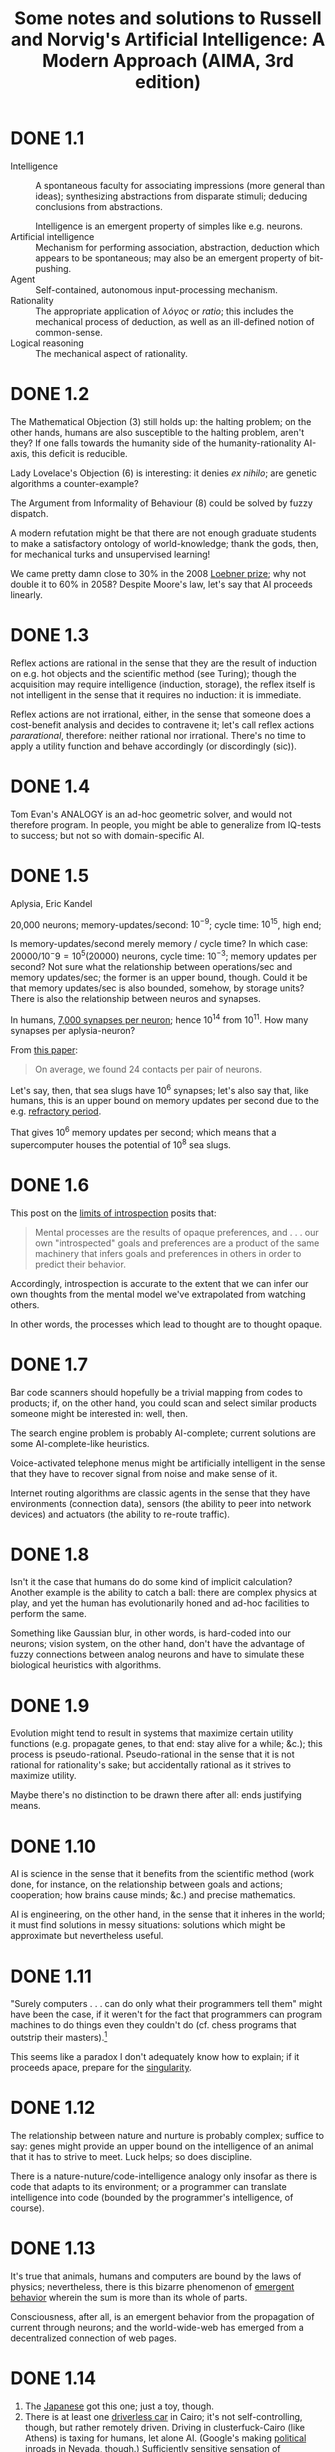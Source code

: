 #+TITLE: Some notes and solutions to Russell and Norvig's Artificial Intelligence: A Modern Approach (AIMA, 3rd edition)
* DONE 1.1
  CLOSED: [2011-10-10 Mon 03:03]
  - Intelligence :: A spontaneous faculty for associating impressions
                    (more general than ideas); synthesizing
                    abstractions from disparate stimuli; deducing
                    conclusions from abstractions.

                    Intelligence is an emergent property of simples
                    like e.g. neurons.
  - Artificial intelligence :: Mechanism for performing association,
       abstraction, deduction which appears to be spontaneous; may
       also be an emergent property of bit-pushing.
  - Agent :: Self-contained, autonomous input-processing mechanism.
  - Rationality :: The appropriate application of /λόγος/ or /ratio/;
                   this includes the mechanical process of deduction,
                   as well as an ill-defined notion of common-sense.
  - Logical reasoning :: The mechanical aspect of rationality.
* DONE 1.2
  CLOSED: [2011-10-10 Mon 03:03]
  The Mathematical Objection (3) still holds up: the halting problem;
  on the other hands, humans are also susceptible to the halting
  problem, aren't they? If one falls towards the humanity side of the
  humanity-rationality AI-axis, this deficit is reducible.

  Lady Lovelace's Objection (6) is interesting: it denies /ex nihilo/;
  are genetic algorithms a counter-example?

  The Argument from Informality of Behaviour (8) could be solved by
  fuzzy dispatch.

  A modern refutation might be that there are not enough graduate
  students to make a satisfactory ontology of world-knowledge; thank
  the gods, then, for mechanical turks and unsupervised learning!

  We came pretty damn close to $30\%$ in the 2008 [[http://en.wikipedia.org/wiki/Loebner_Prize#2008][Loebner prize]]; why not
  double it to $60\%$ in 2058? Despite Moore's law, let's say that AI
  proceeds linearly.
* DONE 1.3
  CLOSED: [2011-10-12 Wed 12:58]
  Reflex actions are rational in the sense that they are the result of
  induction on e.g. hot objects and the scientific method (see
  Turing); though the acquisition may require intelligence (induction,
  storage), the reflex itself is not intelligent in the sense that it
  requires no induction: it is immediate.

  Reflex actions are not irrational, either, in the sense that someone
  does a cost-benefit analysis and decides to contravene it; let's
  call reflex actions /pararational/, therefore: neither rational nor
  irrational. There's no time to apply a utility function and behave
  accordingly (or discordingly (sic)).
* DONE 1.4
  Tom Evan's ANALOGY is an ad-hoc geometric solver, and would not
  therefore program. In people, you might be able to generalize from
  IQ-tests to success; but not so with domain-specific AI.
* DONE 1.5
  CLOSED: [2012-05-28 Mon 21:35]
  Aplysia, Eric Kandel

  20,000 neurons; memory-updates/second: $10^{-9}$; cycle time:
  $10^15$, high end;

  Is memory-updates/second merely memory / cycle time? In which case:
  $20000 / 10^-9 = 10^5 (20000)$ neurons, cycle time: $10^{-3}$;
  memory updates per second? Not sure what the relationship between
  operations/sec and memory updates/sec; the former is an upper bound,
  though. Could it be that memory updates/sec is also bounded,
  somehow, by storage units? There is also the relationship between
  neuros and synapses.

  In humans, [[http://en.wikipedia.org/wiki/Neurons#Connectivity][7,000 synapses per neuron]]; hence 10^14 from 10^11. How
  many synapses per aplysia-neuron?

  From [[http://learnmem.cshlp.org/content/10/5/387.full][this paper]]:

  #+BEGIN_QUOTE
  On average, we found 24 contacts per pair of neurons.
  #+END_QUOTE

  Let's say, then, that sea slugs have 10^6 synapses; let's also say
  that, like humans, this is an upper bound on memory updates per
  second due to the e.g. [[http://en.wikipedia.org/wiki/Action_potential#Refractory_period][refractory period]].

  That gives 10^6 memory updates per second; which means that a
  supercomputer houses the potential of 10^8 sea slugs.
* DONE 1.6
  CLOSED: [2012-05-28 Mon 21:43]
  This post on the [[http://lesswrong.com/lw/6p6/the_limits_of_introspection/][limits of introspection]] posits that:

  #+BEGIN_QUOTE
  Mental processes are the results of opaque preferences, and . . .
  our own "introspected" goals and preferences are a product of the
  same machinery that infers goals and preferences in others in order
  to predict their behavior.
  #+END_QUOTE

  Accordingly, introspection is accurate to the extent that we can
  infer our own thoughts from the mental model we've extrapolated from
  watching others.

  In other words, the processes which lead to thought are to thought
  opaque.
* DONE 1.7
  CLOSED: [2012-05-31 Thu 02:17]
  Bar code scanners should hopefully be a trivial mapping from codes
  to products; if, on the other hand, you could scan and select
  similar products someone might be interested in: well, then.

  The search engine problem is probably AI-complete; current solutions
  are some AI-complete-like heuristics.

  Voice-activated telephone menus might be artificially intelligent in
  the sense that they have to recover signal from noise and make sense
  of it.

  Internet routing algorithms are classic agents in the sense that
  they have environments (connection data), sensors (the ability to
  peer into network devices) and actuators (the ability to re-route
  traffic).
* DONE 1.8
  CLOSED: [2012-05-31 Thu 02:17]
  Isn't it the case that humans do do some kind of implicit
  calculation? Another example is the ability to catch a ball: there
  are complex physics at play, and yet the human has evolutionarily
  honed and ad-hoc facilities to perform the same.

  Something like Gaussian blur, in other words, is hard-coded into our
  neurons; vision system, on the other hand, don't have the advantage
  of fuzzy connections between analog neurons and have to simulate
  these biological heuristics with algorithms.
* DONE 1.9
  CLOSED: [2012-05-31 Thu 02:19]
  Evolution might tend to result in systems that maximize certain
  utility functions (e.g. propagate genes, to that end: stay alive for
  a while; &c.); this process is pseudo-rational. Pseudo-rational in
  the sense that it is not rational for rationality's sake; but
  accidentally rational as it strives to maximize utility.

  Maybe there's no distinction to be drawn there after all: ends
  justifying means.
* DONE 1.10
  CLOSED: [2012-05-31 Thu 02:28]
  AI is science in the sense that it benefits from the scientific
  method (work done, for instance, on the relationship between goals
  and actions; cooperation; how brains cause minds; &c.) and precise
  mathematics.

  AI is engineering, on the other hand, in the sense that it inheres
  in the world; it must find solutions in messy situations: solutions
  which might be approximate but nevertheless useful.
* DONE 1.11
  CLOSED: [2012-05-31 Thu 02:35]
  "Surely computers . . . can do only what their programmers tell
  them" might have been the case, if it weren't for the fact that
  programmers can program machines to do things even they couldn't do
  (cf. chess programs that outstrip their masters).[fn:1]

  This seems like a paradox I don't adequately know how to explain; if
  it proceeds apace, prepare for the [[http://en.wikipedia.org/wiki/Technological_singularity][singularity]].
* DONE 1.12
  CLOSED: [2012-05-31 Thu 02:41]
  The relationship between nature and nurture is probably complex;
  suffice to say: genes might provide an upper bound on the
  intelligence of an animal that it has to strive to meet. Luck helps;
  so does discipline.

  There is a nature-nuture/code-intelligence analogy only insofar as
  there is code that adapts to its environment; or a programmer can
  translate intelligence into code (bounded by the programmer's
  intelligence, of course).
* DONE 1.13
  CLOSED: [2012-05-31 Thu 02:48]
  It's true that animals, humans and computers are bound by the laws
  of physics; nevertheless, there is this bizarre phenomenon of
  [[http://en.wikipedia.org/wiki/Emergence#Emergence_in_humanity][emergent behavior]] wherein the sum is more than its whole of parts.

  Consciousness, after all, is an emergent behavior from the
  propagation of current through neurons; and the world-wide-web has
  emerged from a decentralized connection of web pages.
* DONE 1.14
  CLOSED: [2011-10-10 Mon 03:52]
  1. The [[http://www.youtube.com/watch?v=NZZOgT8oct4][Japanese]] got this one; just a toy, though.
  2. There is at least one [[http://www.egitmagazine.com/2011/07/06/doip-drive-over-ip-a-new-egyptian-technology/][driverless car]] in Cairo; it's not
     self-controlling, though, but rather remotely driven. Driving in
     clusterfuck-Cairo (like Athens) is taxing for humans, let alone
     AI. (Google's making [[http://news.cnet.com/8301-17852_3-20074383-71/google-good-news-nevadas-yes-to-driverless-cars/][political inroads]] in Nevada, though.)
     Sufficiently sensitive sensation of surrounding objects,
     conditions; physics; navigation; are required.
  3. [[http://en.wikipedia.org/wiki/DARPA_Grand_Challenge_(2007)][DARPA Grand Challenge]]
  4. This robot [[http://singularityhub.com/2011/10/08/robot-i-now-have-common-sense-engineer-great-go-fetch-me-a-sandwich/][fetches a sandwich]].
  5. [[http://lifehacker.com/5610363/grocery-iq-is-a-brilliant-grocery-list-application][Grocery IQ]] will order groceries; a week's worth, though?
  6. [[http://en.wikipedia.org/wiki/Computer_bridge#Computers_versus_humans][Zia Mahmood]] got clowned once or twice; like poker, though, bridge
     is probabilistic and psychological.
  7. [[http://theorymine.co.uk/][TheoryMine]] is selling new computer-generated proofs for £15;
     [[http://en.wikipedia.org/wiki/Computer-assisted_proof#Philosophical_objections][standard objections]] apply.
  8. The Bulhak-Larios [[http://www.elsewhere.org/pomo/][Postmodernism Generator]] is funny; intentionally
     so?
  9. Hilariously-named [[http://en.wikipedia.org/wiki/Shyster_(expert_system)][SHYSTER]]: ad-hoc expert system
  10. [[https://market.android.com/details?id=com.google.android.apps.translate&hl=en][Google Translate]]
  11. Mechanically, but there is a human agent (telemanipulator); see
      [[http://en.wikipedia.org/wiki/Robotic_surgery#Timeline][this]], though, where "In May 2006 the first AI doctor-conducted
      unassisted robotic surgery on a 34 year old male to correct
      heart arythmia."
* DONE 1.15
  CLOSED: [2012-05-31 Thu 03:05]
  [[http://en.wikipedia.org/wiki/Text_Retrieval_Conference][TREC]] appears to dissolve tracks as they become "solved" (e.g. the
  spam and terabyte tracks) and take new ones up as they emerge (e.g.
  the microblog and crowdsourcing tracks).

  The [[http://en.wikipedia.org/wiki/DARPA_Grand_Challenge][Grand Challenge]] is attempting to solve the problem of driverless
  transportation (see Google's [[http://en.wikipedia.org/wiki/Google_driverless_car][driverless car]]); despite recent
  [[http://www.driverlesscarhq.com/driverless-car-legislation-sweeps-california-senate-37-0/][legislation]] approving driverless cars (in e.g. California, Nevada,
  New Jersey), it is still cutting edge.

  [[http://icaps12.poli.usp.br/icaps12/ickeps][ICKEPS 2012]], for instance, has a track for planning solar array
  operations on the ISS; seems relevant.

  [[http://en.wikipedia.org/wiki/RoboCup][RoboCup]] is interesting in the sense that it requires advanced
  perception and cooperation among autonomous agents; I suspect it
  does not detract much from new ideas, despite the fact that it is
  still wrestling with some of the oldest (and unsolved) problems in
  AI (/vide supra/).

  The [[http://www.loebner.net/Prizef/loebner-prize.html][Loebner Prize]], on the other hand, seems a little anachronistic;
  do people care whether their AI counterparts really act human?
* DONE 2.1
  CLOSED: [2012-06-11 Mon 00:51]
  It follows directly from the definition of a rational agent, which
  "maximizes its performance measure, given the evidence provided by
  the percept sequence" (p. 37), that its action "depends . . . on the
  time step it has reached."

  This is because the lifetime of an agent is measured by the total
  number of percepts it receives [fn:4] [fn:5].

  Let $t$ be the time step the agent has reached; if $t \leq T$, the
  agent's performence measure depends upon the time step it has
  reached. If $t > T$, on the other hand, the rationality of the agent
  is undefined; since its performance measure is undefined.

  At $t > T$, the agent has become pararational (neither rational nor
  irrational).

  A rational agent's action, therefore, depends upon $t$ only insofar
  as its performance measure depends upon $t$.

  Take [[http://en.wikipedia.org/wiki/Opportunity_rover][Opportunity]], for instance, which had a performance measure of
  $T = 90\ \text{sol}$; as of 2012, it's overstepped $T$ by eight
  years. If it fails after $T$ to e.g. characterize soil, could you
  say that it acts rationally? In other words, is [[http://en.wikipedia.org/wiki/Spirit_rover][Spirit]] irrational;
  now that it has failed to meet its original performance measure?

  No: by their original performance measure, Opportunity and Spirit
  are pararational; which is not to say that you couldn't define
  another performance measure $u^\prime$ depending upon another time
  $T^\prime$.

  See page 38, by the way, where the authors talk about rationality in
  terms of expected performance; could it be that an agent transcends
  $T$ with respect to expected performance?
* DONE 2.2
  CLOSED: [2012-06-11 Mon 17:18]
** DONE a
   CLOSED: [2012-06-11 Mon 17:18]
   Page 38 describes an environment which is partially observable,
   deterministic and static; as such, the tabular agent in Fig. 2.3
   can expect to maximize its utility in no more than four actions
   (the worst case is A: dirty, B: dirty; which results in either
   =suck, right, suck, left, ...= or =suck, left, suck, right, ...=).

   There is no time to e.g. build a model of dirt, since the dirt
   doesn't replentish itself.
** DONE b
   CLOSED: [2012-06-11 Mon 17:18]
   The agent does require internal state: it should know, for
   instance, whether it has cleaned every square; and, if so, should
   stop.
** DONE c
   CLOSED: [2012-06-11 Mon 17:18]
   It should learn the geography of its environment to avoid wasting
   time trying to move off of it; it could maintain, furthermore, a
   dirt-distribution across the grid and favor those squares that tend
   to get dirty.
* DONE 2.3
  CLOSED: [2012-06-13 Wed 05:40]
# <<2.3a>>
  - a :: False. Page 42 mentions that, even in unobservable
         environments, "the agent's goals may still be achievable,
         sometimes with certainty;" the reflexive vacuum agent on page
         38 is an example.
  - b :: True. In an unknown environment, there is no opportunity for
         the reflex agent to learn the ``laws of physics'' of the
         environment (p. 44); or for the programmer to endow the agent
         with them /a priori/.
  - c :: True. It's possible to imagine a task environment in which
         there are no decisions to be made: merely existing, for
         instance, satisfies the performance measure.
  - d :: False. According to page 46, the agent program takes the
         current percept; the agent function, on the other hand, takes
         the entire percept history.
  - e :: False. If the agent function is to e.g. determine whether a
         program will return an answer or run forever (see p. 8); it
         is not implementable by a program/machine combination.
         Unless, of course, the author (or agent) has solved the
         [[http://en.wikipedia.org/wiki/Halting_problem][halting problem]].
  - f :: True. Take the performance measure, for instance, where an
         agent is supposed to simulate the roll of a [[http://en.wikipedia.org/wiki/Halting_problem][fair-sided die]].
  - g :: True. If an agent is a rational NxN tic-tac-toe player, it
         will perform just as well in a 2x2 as in a 3x3 environment.
  - h :: False. See [[2.3a][a]]: page 138 describes a sensorless vacuum agent
         that knows the geography of its world; it's possible to
         search its belief space and even coerce the world into
         certain states.
  - i :: False. Even rational poker-playing agents fall prey to luck.
* DONE 2.4
  CLOSED: [2012-06-13 Wed 06:47]
** Soccer
  - Performance measure :: Score and defend
  - Environment :: Field
  - Actuators :: Kicking, thrwing, catching
  - Sensors :: Topology, ball, agents
  - Characteristics :: Fully observable, multiagent, stochastic,
       sequential, dynamic, continuous, known
** Titan
  - Performance measure :: Like [[http://en.wikipedia.org/wiki/Titan_Mare_Explorer][TiME]] for surface lakes, it would
       determine the presence of biological compounds.
  - Environment :: Titan
  - Actuators :: Drill, satellite, landing gear
  - Sensors :: Mass spectrometer, camera
  - Characteristics :: Partially observable, multiagent? stochastic,
       sequential, dynamic, continuous, known
** Shopping on the internet
  - Performance measure :: Finding used AI books
  - Environment :: The internet
  - Actuators :: Form completion, HTTP request, cookie storage
  - Sensors :: HTML parser
  - Characteristics :: Partially observable, multiagent, stochastic,
       sequential, dynamic, continuous, known
# <<2.4-tennis>>
** Playing a tennis match
  - Performance measure :: Winning the match
  - Environment :: Tennis court
  - Actuators :: Tennis racket
  - Sensors :: Location, trajectory of ball, opponent; topology
  - Characteristics :: Fully observable, multiagent, stochastic,
       sequential, dynamic, continuous, known
** Practicing tennis against a wall
  - Performance measure :: Length of rally
  - Environment :: Half-court with wall
  - Actuators :: See [[2.4-tennis][above]].
  - Sensors :: See [[2.4-tennis][above]] (sans opponent).
  - Characteristics :: Fully observable, single agent, stochastic,
       sequential, dynamic, continuous, known
** Performing a high jump
  - Performance measure :: Height jumped
  - Environment :: Measuring stick
  - Actuators :: Spring
  - Sensors :: Balance
  - Characteristics :: Fully observable, single agent, deterministic,
       episodic, static, continuous, known
** Knitting a sweater
  - Performance measure :: Consistency of stitch, conformance to the
       recipient's body
  - Environment :: Yarn, recipient's body
  - Actuators :: Needle
  - Sensors :: Yarn on needle
  - Characteristics :: Fully observable, single agent, deterministic,
       sequential, static, continuous, known
** Bidding on an item
  - Performance measure :: Win, save cash
  - Environment :: Auction
  - Actuators :: Signify bid
  - Sensors :: See the artifact, understand the auctioneer
  - Characteristics :: Partially observable [fn:6], stochastic,
       sequential, dynamic, continuous, known
* DONE 2.5
  CLOSED: [2012-06-14 Thu 06:44]
  - Agent :: An agent is a black box with inputs and outputs that
             conspires to perform something
  - Agent function :: The agent function maps inputs to outputs.
  - Agent program :: The agent program implements the agent function.
  - Rationality :: Rationality usually means the application of
                   reason; but because the authors have given up on AI
                   as "thinking humanly" (p. 2), it has been cheapened
                   to mean: "act in accordance with this performance
                   measure we've set up."
  - Autonomy :: Autonomy is the ability of an agent to select actions
                beyond the /a priori/ programming of its maker.
  - Reflex agent :: A reflex agent acts according to the immediate
                    percept; it has amnesia.
  - Model-based agent :: A model-based agent acts according to a model
       of the world it has synthesized from percepts.
  - Goal-based agent :: Not merely reacting to the environment (or its
       model thereof), the goal-based agent has a Vorhaben (so to
       speak) that can inform sequences of actions.
  - Utility-based agent :: Utility-based agents have internalized
       their own performance measure; and, as such, are able to decide
       between conflicting goals.
  - Learning agent :: Learning agents hone their sense of appropriate
                      actions by modifying the weights associated with
                      environmental features.
* DONE 2.6
  CLOSED: [2012-06-14 Thu 12:06]
  - a :: There are infinite agent programs that implement a given
         agent function; take, for instance, an agent that perceives
         flashes of light and maps them to some output (say, an
         integer).
         
         The percept sequence could be mapped as an integer encoded as
         a bit-string of light and dark moments; or a bit-array
         representing the same thing.
  - b :: Yes; an agent function whose performance measure is to
         determine whether a program stops or not cannot be
         implemented as a progrm (unless one first solves the Halting
         Problem).
  - c :: Yes; which is to say: a program implements a mapping from
         percepts to actions; to change the mapping, you have to
         change the program.
  - d :: There would be $2^n$ possible agent programs on an $n$-bit
         machine (not all of them functional).
         
         (According to [[http://www.ics.uci.edu/~welling/teaching/ICS171fall10/cs171_hw1_solutions.pdf][this]], there are $a^{2^n}$ possible programs;
         $2^n$ possible states and $a$ choices for each state. I don't
         think they're factoring the program into the storage, are
         they?)
  - e :: Speeding up the agent program does not change the agent
         function; they are orthogonal: the former is concrete, the
         latter abstract.
         
         If they don't behave like Hegelian dialectic, they are at
         least Platonic forms and instantiations.
* TODO 2.7
  Clever: the goal-based agent mutates belief-space based on its best
  guess; acts accordingly.
* Meetups
** Mon Jun 11 21:59:25 PDT 2012
   - Had to redefine the rational from "exercizing reason" to
     "maximizing utility function" because they gave up an AI as
     thinking machines in the 60s.
   - Mitochondria were once autonomous agents; cells as composite
     agents
   - Thin vs. thick agents and skynet
   - In games like poker, the mind of the adversarial agents are part
     of the environment; requires a theory of mind to discern things
     like: "is he bluffing?"
** Wed Jun 18 05:27:31 PDT 2012
*** TODO Test a simple agent in each (Python, Java, Clojure) implementation.
*** DONE See if we can use =xrandr= to get twin-view with an external HDMI.
    CLOSED: [2012-06-15 Fri 06:04]
    #+BEGIN_SRC sh
      xrandr --output eDP1 --off
      xrandr --output HDMI1 --mode 1280x720
    #+END_SRC
*** TODO Get some standard cables to connect to the projector.
* Notes
** 1
   - Two dimensions: thought vs. action, humanity vs. rationality.
   - Physical simulation of a person is unnecessary for intelligence.
     - Mind-body dualism of Descartes?
   - Cognitive science brings together computer models from AI and
     experimental techniques from psychology.
   - Real cognitive science, however, is necessarily based on
     experimental investigation of actual humans.
   - The standard of rationality is mathematically well defined and
     completely general.
   - We will adopt the working hypothesis that perfect rationality is a
     good starting point for analysis.
   - Limited rationality: acting appropriately when there is not enough
     time
   - Materialism, which holds that the brain's operation according to
     the laws of physicas constitutes the mind.
   - Logical positivism
   - Carnap, The Logical Structures of the World, was probably the
     first theory of mind as a computational process.
   - Intelligence requires action as well as reasoning.
   - Actions are justified by a logical connection between goals and
     knowledge of the action's outcome.
   - Regression planning system
   - The leap to a formal science required a level of mathematical
     formalization: logic, computation, probability.
   - The world is an extremely large problem instance.
   - Models based on satisficing---making decisions that are "good
     enough"---gave a better description of actual human behavior.
   - Searle: brains cause minds.
   - Behaviorism
   - "A cognitive theory should be like a computer program."
   - Intelligence and an artifact
   - Parallelism---a curious convergence with the properties of the
     brain.
   - The state of a neuron was conceived of as "factually equivalent to
     a proposition which proposed its adequate stimulus." McCulloch and
     Pitts (1943)
     - Neural events and the relations among them can be treated by
       means of propositional logic.
     - For any logical expression satisfying certain conditions, one
       can find a net behaving in the fashion it describes.
     - For every net behaving under one assumption, there exists
       another net which behaves under the other and gives the same
       results.
   - Perhaps "computational rationality" would have been more precise
     and less threatening, but "AI" stuck.
   - AI from the start embraced the idea of duplicating human faculties
     such as creativity.
   - John McCarthy referred to this period as the "Look, Ma, no hands!"
     era.
   - "A physical symbol system has the necessary and sufficient means
     for general intelligent action."
   - 1958 . . . McCarthy define Lisp, which was to become the dominant
     AI programming language for the next 30 years.
   - It is useful to have a formal, explicit representation of the
     world and its workings and to be able to maniplutae that
     representation with deductive processes.
   - McCarthy, Programs with Common Sense
     - In this program the procedures will be described as much as
       possible in the language itself and, in particular, the
       heuristics are all so described.
     - If one wants a machine to be able to discover an abstraction, it
       seems most likely that the machine must be able to represent
       this abstraction in some relatively simple way.
     - The improving mechanism should be improvable.
     - Must have or evolve concepts of partial success.
       - Something about ~1995 that made for a cute blog.
     - For example, to mest people, the number 3812 is not an object:
       they have nothing to say about it except what can be deduced
       from its structure. On the other hand, to most Americans the
       number 1776 is an object because they have filed somewhere the
       fact that it represents the year when the American Revolution
       started.
     - One might conjecture that division in man between conscious and
       unconscious thought occurs at the boundary between
       stimulus-response heuristics which do not have to be reasoned
       about but only obeyed, and the others which have to serve as
       premises in deductions.
   - Machine evolution (genetic algorithms): Friedberg, 1958, 1959.
     - Friedberg. 1958. A learning machine Part 1. IBM Journal of
       Research and Development, 2, 2--13.
       - From and intent, to be sure, are related quite discontinuously
         in the compact, economical programs that programmers wrte.
     - Friedberg, Dunham, North. 1959. A learning machine, Part 2. IBM
       Journal of Research and Development, 3, 282--287.
   - Failure to come to grips with the "combinatorial explosion"
   - The new back-propagation learning algorithms for multilayer
     netwrks that were to cause an enormous resurgence in neural-net
     research in the late 1980s were actually discovered first in 1969.
   - Bruce Buchanan: a philosopher turned computer scientist
   - DENDRAL was the first successful knowledge-intensive system
     (expert system).
   - AI Winter
   - Parallel Distributed Processing (Rumelhart, McClelland. 1986)
   - Connectionist models: competitors to symbols models and logicist
     approach
   - Ones that act rationally according to the laws of decision theory
     and do not try to imitate the thought steps of human experts
   - Control theory deals with designing devices that act optimally on
     the basis of feedback from the environment.

** 2
   - Rational agents
   - Agents behaves as well as possible (utility function?)
   - Agent perceives its environment through sensors and acts through
     actuators.
     - Hands are actuators and sensors.
   - Percept :: agent's perceptual inputs at any given instant
   - Agent's choice depends on percept sequence to date.
   - Agent function :: maps percept sequence to action.
   - External characterization of agent (agent function): table
     mapping percept sequences to actions; internally: agent program.
   - In a sense, all areas of engineering can be seen as designing
     artifacts that intaract with the world.
     - Trivializing agents to view e.g. calculators as such.
   - Intelligent agents, on the other hand: non-trivial decision
     making.
   - Rational agents: does the right thing (utility).
   - Performance measure
     - (This all sounds reminiscent of [[http://www.cs.cmu.edu/~tom/mlbook.html][Mitchell]], by the way.)
   - Sequence of actions causes the environment to go through states:
     environmental states are distinct from agent states.
     - Basing performance merely off of agent-states is a form of
       coherentism.
   - Design performance measures according to what one actually wants
     in the environment.
   - "We leave these question as an exercise for the diligent reader."
     - Classic.
   - Rationality: performance measure, agent's prior (i.e. /a priori/)
     knowledge, agent's actions, agent's percept sequence.[fn:2]
     - "Percept," it turns out, is the converse of "concept": "A
       Percept or Intuition is a single representation . . . a Concept
       is a collective (general or universal) representation of a
       whole class of things." (F. C. Bowen Treat. Logic)
   - For each percept sequence, a rational agent should select an
     action that is expected to maximize its performance measure,
     given its percept sequence and a priori knowledge.
   - Omniscience vs. rationality
   - Rationality maximizes /expected/ performance; perfection,
     /actual/ performance.
   - Our definition of rationality does not require omniscience.
     - It's possible sometimes, by the way, to detect transitions in
       authorship.
   - Information gathering: actions in order to modify future
     percepts.
   - /a priori/ rather than percepts: lacks autonomy.
   - Ration agent: autonomous; boostrap with /a priori/, though.
   - Just as evolution provides animals with built-in reflexes to
     survive long enough to learn for themselves
   - Task environments
   - PEAS :: Performance, Environment, Actuators, Sensors
     - Mitchell has: task, performance measure, training experience,
       target function, target function representation.
   - Fully observable vs. partially observable environment.
   - Task environment effectively fully observable if the sensors
     detect all aspects that are /relevant/ to the choice of action,
     performance measure.
   - Single agent vs. multiagent
   - Entity /may/ vs. /must/ be viewed as an agent.
   - Competitive vs. cooperative multiagent environment
   - Communication
   - In some competitive environments, randomized behavior is rational
     because it avoids predictability.
   - Deterministic vs. stochastic environment
   - "Uncertain" environment: not fully observable or not
     deterministic
   - Stochastic: uncertainty about outcomes quantified in terms of
     probabilities; nondeterministic: actions characterized by
     possible outcomes, no probabilities attached.
   - Episodal vs. sequential: atomic episodes: receives percept and
     performs single action; sequential: current decision affect all
     future decisions.
   - Static vs. dynamic: environment change while agent is
     deliberating.
   - Discrete vs. continuous: state of the environment, time,
     percepts, actions.
   - Known vs. unknown: "laws of physics" of the environment
   - Hardest: partially observable, multiagent, stochastic,
     sequential, dynamic, continuous, unknown.
   - Code repository includes environment simulator that places one or
     more agents in a simulated environment, observes their behavior
     over time, evaluates them according to a given performance
     measure.
     - Shit: this is something we could implement in Scheme ([[http://code.google.com/p/aima-java/source/checkout][java]],
       [[http://code.google.com/p/aima-python/source/checkout][python]], [[http://aima.cs.berkeley.edu/lisp/doc/overview.html][lisp]], [[http://code.google.com/p/aima-data/source/checkout][data]]); lot of work, though? Glory?
       - A lot of the [[http://aima.cs.berkeley.edu/lisp/doc/overview-UTILITIES.html][utilities]] are in SRFI-1; e.g. =transpose= is
         =zip=.
       - Infinity is there.
       - Might have to write =rms-error=; =ms-error=.
       - =sample-with-replacement=; =sample-without-replacement=
         - Combinatorics SRFI, anyone?
       - =fuzz=
       - =print-grid=, &c.
       - =the-biggest=, =the-biggest-random-tie=, =the-biggest-that=,
         &c.
       - Binary tree stuff
       - Queue
       - Heap
       - They did CLOS-like stuff
     - Damn, they put some work in; could do it incrementally? Will be
       ad-hoc, I guarantee it.
     - Maybe we can program it, given the [[http://aima.cs.berkeley.edu/lisp/doc/overview-AGENTS.html][agents]] API.
       - =run-environment= looks like something central.
     - What would happen if we merely translated the code to Chicken?
       Could do so, perhaps, without fully understanding it; write an
       idiomatically Scheme-port later.
     - In that case, find some alternative to CLOS; or use tinyCLOS?
     - Also, beginning to think that we misnamed our repo: we're
       calling it =aima=, but we'd like to write an =aima= egg; with
       =aima-agents=, =aima-search=, =aima-logic=, =aima-planning=,
       =aima-uncertainty=, =aima-learning=, =aima-language= modules.
       - Call it =aima-egg=? =aima-chicken=?
     - Translation seems like the way to go: relatively mechanical.
     - [[http://aima.cs.berkeley.edu/lisp/doc/overview-LOGIC.html][Incidentally]], "We need a new language for logical expressions,
       since we don't have all the nice characters (like upside-down
       A) that we would like to use." We can use ∀ in Scheme, can't
       we? Sure. Tough to type? Maybe. Also, think font-lock.
     - May not be up-to-date for 3e; let's see; also, rife with
       =defmethod= and other OOisms. Can ignore it, possibly, and its
       type-checking; =defstructure= is similar, I think, to SRFI-9.
     - Damn, they implemented unification.
     - Not to mention: the learning stuff (e.g. decision trees).
     - Man, should we implement this stuff ad-hoc; or otherwise depend
       on the existing implementations?
     - Path of least resistance: do it in Allegro? Ouch.
   - The job of AI is to design an agent program that implements the
     agent function, the mapping from percepts to actions.
   - Agent = architecture + program
   - The agent program takes the current percept as input; the agent
     function, which takes the entire percept history.
   - The agent function that the program embodies
   - Write programs that produce rational behavior from a smallish
     program rather than a vast table.
   - Reflex agents; model-based reflex agents; goal-based agents;
     utility-based agents.
   - 
     #+BEGIN_SRC org
       ,- table-driven-agent percept
       ,  - persistent
       ,    - percepts ()
       ,    - table
       ,  - append percept to percepts
       ,  - lookup percepts table
       
     #+END_SRC
   - 
     #+BEGIN_SRC org
       ,- reflex-vacuum-agent location status
       ,  - if dirty? status
       ,    - suck
       ,    - else if location = A
       ,      - right
       ,    - else
       ,      - left
     #+END_SRC
   - Simple reflex agent: select actions on the basis of the current
     precept
     - Learned responses, innate reflexes
     - 
       #+BEGIN_SRC org
         ,- simple-reflex-agent percept
         ,  - persistent
         ,    - rules
         ,  - state = interpret-input(percept)
         ,  - rule = rule-match(state rules)
         ,  - rule.action
       #+END_SRC
     - Works only if the correct decision can be made on the current
       percept: i.e. if the environment is fully observable.
     - Escape from infinite loops is possible if the agent can randomize
       its actions.
     - In single-agent environments, randomization is usually not
       rational.
     - In most cases we can do better with more sophisticated
       deterministic agents.
   - Model-based reflex agents
     - Partial observability: keep track of the part of the world it
       can't see now.
     - Internal state
     - Knowledge of how world evolves independently from agent
     - Knowledge of actions affect the world
     - Model of the world
     - 
       #+BEGIN_SRC org
         ,- model-based-reflex-agent percept
         ,  - persistent
         ,    - state
         ,    - model
         ,    - rules
         ,    - action
         ,  - state = update-state(state action percept model)
         ,  - rule = rule-match(state)
         ,  - (action rule)
       #+END_SRC
     - State of the world can contain goals.
   - Goal-based agents
     - In addition to current state, goal information that describes
       situations that are desirable
     - Search, planning
     - Flexible, reason about world vis à vis goals
   - Utility-based agents
     - Whereas goals are happy/unhappy, more general performance
       measure: utility
     - Utility functional: internalization of performance measure
     - This is not the only way to be rational: rational agent for
       vacuum has no idea what its utility function is (see exercise
       [[1.3]]).
     - When there are conflicting goals, utility function opts for the
       appropriate tradeoff.
     - Partial observability, stochasticity: decision making under
       uncertainty.
     - Expected utility of the action outcomes: derive, given the
       probabilities and utilities of each outcome.
     - Any rational agent must behave as if it possesses a utility
       function.
     - An agent that possesses an explicit utility function can make
       rational decisions with a general-purpose algorithm that does not
       depend on the specific utility function being maximized.
     - Global rationality: local constraint on rational-agent designs.
     - Choosing utility-maximizing course of action
   - Learning agents
     - Now we're getting into some Mitchell-action: critic, learning
       element, performance element, problem generator, &c.
       - Need a book on big data?
     - Operate in initially unknown environments and become more
       competent.
     - Learning element
       - Making improvements
     - Performance element
       - Selecting external actions
     - Critic
       - How performance element should be modified vis à vis fixed
         performance standard.
       - Performance standard must be fixed (i.e. checkmate).
       - Performance standard outside agent; conforms thereto.
     - Problem generator
       - Suggesting actions that will lead to new and informative
         experiences.
       - Suboptimal actions short run, better actions long run.
     - Utility-based agents learning utility information
     - Performance standard distinguishes percept as reward or
       penalty.
     - Process of modification of each component
   - Atomic, factored, structured environments
     - Atomic
       - Each state of the world indivisible
     - Factored
       - Variables, attributes
     - Structured
       - Objects and relationships can be described explicitly
     - Increasing expressiveness
     - Intelligent systems: operate at all points along the
       expressiveness-axis simultaneously.
   - Agents perceives and acts; agent function maps percept seq ->
     action.
   - Performance measure evaluates behavior.
   - Maximize expected performance measure.
   - Task environment: performance measure, external environment,
     actuators, sensors.
   - Nicomachean Ethics
   - McCarthy, Programs with Common Sense
   - Newell and Simon, Human Problem Solving
   - Horvitz suggests the use of rationality conceived as the
     maximization of expected utility as the basis for AI.
     Pearl, 1988.[fn:3]
     - Horvitz, E., 1988. Reasoning Under Varying and Uncertain
       Resource Constraints, Proc. of the 7th National Conference on
       AI, Minneapolis, MN, Morgan Kauffman, pp:111-116.
     - Horvitz, E. J., Breese, J.S., Henrion, M. 1988. Decision The-
       ory in Expert Systems and Artificial Intelligence, Journal of
       Approximate Reasoning, 2, pp247-302.

** Lectures
*** 1
    - AI: mapping from sensors to actuators
      - Voice, child-like engagement
    - Fully vs. partially observable
    - Deterministic vs. stochastic
    - Discrete vs. continuous
    - Benign vs. adversarial
    - Uncertainty management
*** 2
    - Initial state
    - $\texttt{actions}(state) \to {a_1, a_2, a_3, \dots}$
    - $\texttt{result}(state, action) \to state^\prime$
    - $\texttt{goal-test}(state) \to T|F$
    - $\texttt{path-cost}(state \xrightarrow{action} state \xrightarrow{action} state) \to n$
    - $\texttt{step-cost}(state, action, state^\prime) \to n$
    - Navigate the state space by applying actions
    - Separate state into three parts: ends of paths (frontier);
      explored and unexplored regions.
    - Step-cost
    - Tree-search
      - Family-resemlance; difference: which path to look at first.
    - Depth-first search: shortest-first search
** Turing, Computing Machinery and Intelligence
   - Can machines think?
   - It is A's object in the game to try and cause C to make the wrong
     identification.
     - Didn't realize there was an adversarial element to the Turing
       test.
   - What will happen when a machine takes the part of A in this game?
   - . . . drawing a fairly sharp line between the physical and the
     intellectual capacities of man.
     - A reasonable dualism
   - May not machines carry out something which ought to be described
     as thinking but which is very different from what a man does?
     - The humanity/rationality plane of AI?
   - Imitation game
     - Simulacrum sufficeth
   - It is probably possible to rear a complete individual from a
     single cell of the skin (say) of a man . . . but we would not be
     inclined to regard it as a case of "constructing a thinking
     machine".
   - Digital computer:
     1. Store
     2. Executive unit
     3. Control
   - It is not normally possible to determine from observing a machine
     whether it has a random element, for a similar effect can be
     produced by such devices as making the choices depend on the
     digits of the decimal for $\pi$.
   - Discrete state machines: strictly speaking there are no such
     machines. Everything really moves continuously.
   - This is reminiscent of Laplace's view that from the complete
     state of the universe at one moment of time, as described by the
     positions and velocities of all particles, it should be possible
     to predict all future states.
   - This special property of digital computers, that they can mimic
     any discrete state machine, is described by saying that they are
     universal machines.
   - "Are there imaginable digital computers which would do well in
     the imitation game?" $\to$ "Are there discrete state machines
     which would do well?"
   - I believe that in about fifty years' time it will be possible to
     programme computers, with a storage capacity of about $10^9$, to
     make them play the imitation game so well that an average
     interrogator will not have more than $70\%$ chance of making the
     right identification after five minutes of questioning.
     - Russell/Norvig, 12: storage units: $10^15$
     - [[http://en.wikipedia.org/wiki/Loebner_Prize#2008][Loebner prize]]:
       #+BEGIN_QUOTE
       Elbot of Artificial Solutions won the 2008 Loebner Prize bronze
       award, for most human-like artificial conversational entity,
       through fooling three of the twelve judges who interrogated it
       (in the human-parallel comparisons) into believing it was
       human. This is coming very close to the $30\%$ traditionally
       required to consider that a program has actually passed the
       Turing test.
       #+END_QUOTE
       - From a [[http://technology.timesonline.co.uk/tol/news/tech_and_web/article4934858.ece][judge]]:
         #+BEGIN_QUOTE
         He predicted that by the end of the century, computers would
         have a 30 per cent chance of being mistaken for a human being
         in five minutes of text-based conversation.
         #+END_QUOTE
         I thought this was mistaken (should be $70$), but it is
         indeed correct.
     - In other words, a damn-good guess.
   - Conjectures are of great importance since they suggest useful
     lines of research.
   - We might expect that He would only exercise this power in
     conjunction with a mutation which provided the elephant with an
     appropriately improved brain to minister to the needs of this
     soul.
   - We like to believe that Man is in some subtle way superior to the
     rest of creation.
   - "The consequences of machines thinking would be too dreadful." I
     do not think that this argument sufficiently substantial to
     require refutation. Consolation would would be more appropriate:
     perhaps this should be sought the transmigration of souls.
   - There are limitations to the powers of discrete-state
     machines. The best known of these results is known as Gödel's
     theorem, and shows that in any sufficiently powerful logical
     system statements can be formulated which can neither be proved
     nor disproved within the system, unless possibly the system
     itself is inconsistent.
   - "Will this machine every answer 'Yes' to any question?" It can be
     shown that the answer is either wrong or not forthcoming.
   - The only way to know that a man thinks is to be that particular
     man. It is in fact the solipsist point of view.
   - I do not wish to give the impression that I think there is no
     mystery about consciousness. There is, for instance, something of
     a paradox connected with any attempt to localise it.
   - When a burnt child fears the fire and shows that he fears it by
     avoiding it, I should say that he was applying scientific
     induction.
   - It would deliberately introduce mistakes in a manner calculated
     to confuse the interrogator.
   - By observing the results of its own behaviour it can modify its
     own programmes so as to achieve some purpose more effectively.
   - This is the assumption that as soon as a fact is presented to a
     mind all consequences of that fact spring into the mind
     simultaneously with it.
   - The undistributed middle is glaring.
   - I would defy anyone to learn from these replies sufficint about
     the programme to be able to predict any replies to untried
     values.
   - A smallish proportion are super-critical. An idea presented to
     such a mind may give rise to a whole "theory" consisting of
     secondary, tertiary and more remote ideas.
     - Sponteneity
   - These last two paragraphs should be described as "recitations
     tending to produce belief."
   - The only satisfactory support that can be given will be that
     provided by waiting for the end of the century and then doing the
     experiment described.
   - Estimates for the storage capacity of the brain vary from $10^10$
     to $10^15$ binary digits.
     - Russell/Norvig (12): $10^13$ synapses
   - At my present rate of working I produce about a thousand digits
     of programme a day, so that about sixty workers, working steadily
     through the fifty years might accomplish the job, if nothing went
     into the waste-paper basket.
     - Mythical man-month?
   - The child-programme and the education process
   - One might have a complete system of logical inference "built
     in". The store would be largely occupied with definitions and
     propositions. Certain propositions may be described as
     "imperatives". As soon as an imperative is classed as
     "well-established" the appropriate action takes place.
     - Compare McCarthy, Programs with Common Sense, regarding
       imperatives.
   - These choices make the difference between a brilliant and a
     footling reasoner.
   - We can only see a short distance ahead, but we can see plenty
     there that needs to be done.

* Tasks
** TODO Find a reasonable pseudocode package in \LaTeX.
   See [[http://www.tex.ac.uk/cgi-bin/texfaq2htmllabel%3Dalgorithms][this survey]]. Algorithm2e isn't bad; doesn't seem to have a
   function, though. [[http://www.math.washington.edu/tex-archive/help/Catalogue/entries/pseudocode.html][Pseudocode]] seems to be relatively natural; even
   if the output is a little ugly.

   The alternative, I suppose, is straight up lists.
** TODO Should we tangle to a bunch of text files?
   Looking for an alternative to the big-ass pdf.
** DONE Reimplement the Lisp environment in Scheme.
  CLOSED: [2012-06-01 Fri 03:09]
  Should we try to map CLOS to [[http://wiki.call-cc.org/eggref/4/coops][coops]]? Or maybe [[http://wiki.call-cc.org/eggref/4/tinyclos][TinyCLOS]] would suffice.
  This takes balls. See [[https://github.com/klutometis/aima-chicken][aima-chicken]].
** DONE Personal notes as footnotes.
  CLOSED: [2012-06-01 Fri 03:09]
** CANCELED Should we try to release an e.g. Wumpus World egg?
  CLOSED: [2012-06-01 Fri 03:08]
  - CLOSING NOTE [2012-06-01 Fri 03:08] \\
    This is superseded by the Chicken port of the Lisp implementation
    (aima-chicken).
  I wonder if it would be worthwhile to study the canonical Lisp
  examples.

* Footnotes

[fn:1] See this [[http://linux.about.com/b/2007/05/16/google-machine-translation-system-beats-competition.htm][article from 2007]] on Google's machine translation
  system: "Using a brute-force statistical approach, the Google
  machine translation team has developed top performing translation
  software to and from languages that not even one of the teams
  members understands, such as Arabic and Chinese." 

[fn:2] Bizarre to me that a programmer is responsible for the /a
  priori/; playing god, anyone?

[fn:3] Which of these following papers do you think he's talking
  about? Probably the latter: it carries an /et al./

[fn:4] "Let $T$ be the lifetime of the agent (the total number of
  percepts it will receive)" (p. 47). Percepts are the granularity of
  time.

[fn:5] The current state of the environment is the same as the current
  percept, incidentally, if the environment is fully observable.

[fn:6] The agent's minds are unobservable: we have to operate in
  belief space.
